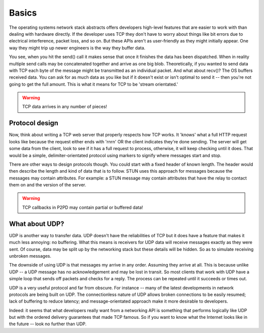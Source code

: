 Basics
========

The operating systems network stack abstracts offers developers high-level
features that are easier to work with than dealing with hardware directly.
If the developer uses TCP they don't have to worry about things like bit
errors due to electrical interference, packet loss, and so on. But these
APIs aren't as user-friendly as they might initially appear. One way
they might trip up newer engineers is the way they buffer data.

You see, when you hit the send() call it makes sense that once it finishes
the data has been dispatched. When in reality multiple send calls may
be concatenated together and arrive as one big blob. Theoretically, if you
wanted to send data with TCP each byte of the message might be transmitted
as an individual packet. And what about recv()? The OS buffers received data.
You can ask for as much data as you like but if it doesn't exist or
isn't optimal to send it -- then you're not going to get the full amount.
This is what it means for TCP to be 'stream orientated.'

.. WARNING::
    TCP data arrives in any number of pieces!

Protocol design
-----------------

Now, think about writing a TCP web server that properly respects how TCP works.
It 'knows' what a full HTTP request looks like because the request either
ends with '\r\n\r\n' OR the client indicates they're done sending.
The server will get some data from the client, look to see if it has a
full request to process, otherwise, it will keep checking until it does.
That would be a simple, delimiter-orientated protocol using markers to
signify where messages start and stop.

There are other ways to design protocols though. You could start with a fixed
header of known length. The header would then describe the length and kind of
data that is to follow. STUN uses this approach for messages because the messages
may contain attributes. For example: a STUN message may contain attributes that
have the relay to contact them on and the version of the server.

.. WARNING::
    TCP callbacks in P2PD may contain partial or buffered data!

What about UDP?
-----------------

UDP is another way to transfer data. UDP doesn't have the reliabilities of TCP
but it does have a feature that makes it much less annoying: no buffering.
What this means is receivers for UDP data will receive messages exactly
as they were sent. Of course, data may be split up by the networking stack but
these details will be hidden. So as to simulate receiving unbroken messages.

The downside of using UDP is that messages my arrive in any order. Assuming
they arrive at all. This is because unlike UDP -- a UDP message has no
acknowledgement and may be lost in transit. So most clients that work with UDP
have a simple loop that sends off packets and checks for a reply. The process
can be repeated until it succeeds or times out.

UDP is a very useful protocol and far from obscure. For instance -- many
of the latest developments in network protocols are being built on UDP.
The connectionless nature of UDP allows broken connections to be easily resumed;
lack of buffering to reduce latency; and message-orientated approach make it
more desirable to developers.

Indeed: it seems that what developers really want from a networking API is
something that performs logically like UDP but with the ordered delivery guarantees
that made TCP famous. So if you want to know what the Internet looks like in the
future -- look no further than UDP.